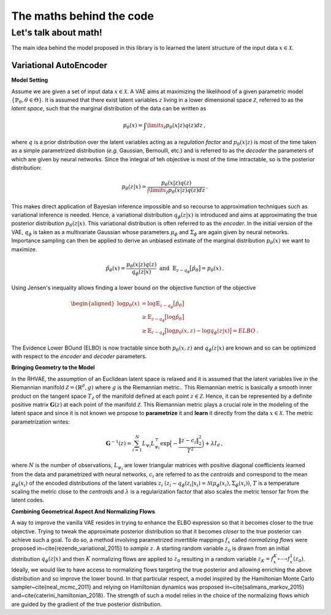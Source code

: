**********************************
The maths behind the code
**********************************

.. _math_behind:

Let's talk about math!
######################


The main idea behind the model proposed in this library is to learned the latent structure
of the input data :math:`x \in \mathcal{X}`.

Variational AutoEncoder
~~~~~~~~~~~~~~~~~~~~~~~

**Model Setting**

Assume we are given a set of input data :math:`x \in \mathcal{X}`. A VAE aims at maximizing the 
likelihood of a given parametric model :math:`\{\mathbb{P}_{\theta}, \theta \in \Theta\}`. It is 
assumed that there exist latent variables :math:`z` living in a lower dimensional space 
:math:`\mathcal{Z}`, referred to as the *latent space*, such that the marginal distribution 
of the data can be written as 


.. math::

    p_{\theta}(x) = \int \limits _{\mathcal{Z}} p_{\theta}(x|z)q(z) dz \,,



where :math:`q` is a prior distribution over the latent variables acting as a *regulation factor* 
and :math:`p_{\theta}(x|z)` is most of the time taken as a simple parametrized distribution (*e.g.*
Gaussian, Bernoulli, etc.) and is referred to as the *decoder* the parameters of which are 
given by neural networks. Since the integral of teh objective is most of the time intractable,
so is the posterior distribution:

.. math::

    p_{\theta}(z|x) = \frac{p_{\theta}(x|z) q(z)}{\int \limits_{\mathcal{Z}} p_{\theta}(x|z) q(z) dz}\,.

This makes direct application of Bayesian inference impossible and so recourse to approximation
techniques such as variational inference is needed. Hence, a variational distribution 
:math:`q_{\phi}(z|x)` is introduced and aims at approximating the true posterior distribution 
:math:`p_{\theta}(z|x)`. This variational distribution is often referred to as the *encoder*. In the initial version of the VAE, :math:`q_{\phi}` is taken as a multivariate 
Gaussian whose parameters :math:`\mu_{\phi}` and :math:`\Sigma_{\phi}` are again given by neural 
networks. Importance sampling can then be applied to derive an unbiased estimate of the marginal
distribution :math:`p_{\theta}(x)` we want to maximize.

.. math::

    \hat{p}_{\theta}(x) = \frac{p_{\theta}(x|z)q(z)}{q_{\phi}(z|x)} \hspace{2mm} \text{and} \hspace{2mm} \mathbb{E}_{z \sim q_{\phi}}\big[\hat{p}_{\theta}\big] = p_{\theta}(x)\,.

Using Jensen's inequality allows finding a lower bound on the objective function of the objective

.. math::

     \begin{aligned}
      \log p_{\theta}(x) &= \log \mathbb{E}_{z \sim q_{\phi}}\big[\hat{p}_{\theta}\big]\\
                         &\geq \mathbb{E}_{z \sim q_{\phi}}\big[\log \hat{p}_{\theta}\big]\\
                         & \geq \mathbb{E}_{z \sim q_{\phi}}\big[ \log p_{\theta}(x, z) - \log q_{\phi}(z|x) \big] = ELBO\,.
     \end{aligned}

The Evidence Lower BOund (ELBO) is now tractable since both :math:`p_{\theta}(x, z)` and 
:math:`q_{\phi}(z|x)` are known and so can be optimized with respect to the *encoder* and *decoder* parameters. 


**Bringing Geometry to the Model**

In the RHVAE, the assumption of an Euclidean latent space is relaxed and it is assumed that the 
latent variables live in the Riemannian manifold :math:`\mathcal{Z} =(\mathbb{R}^d, g)` where :math:`g` is the Riemannian metric..
This Riemannian metric is basically a smooth inner product on the tangent space 
:math:`T_{\mathcal{Z}}` of the manifold defined at each point :math:`z \in \mathcal{Z}`. Hence, it can be represented by a definite positive matrix :math:`\mathbf{G}(z)` at each point of the manifold :math:`\mathcal{Z}`. This Riemannian metric plays a crucial role in the modeling of the latent space and since it is not known we propose to **parametrize** it and **learn** it directly from the data :math:`x \in \mathcal{X}`. The metric parametrization writes:

.. math::

    \mathbf{G}^{-1}(z) = \sum_{i=1}^N L_{\psi_i} L_{\psi_i}^{\top} \exp \Big(-\frac{\lVert z -c_i \rVert_2^2}{T^2} \Big) + \lambda I_d \,,

where :math:`N` is the number of observations, :math:`L_{\psi_i}` are lower triangular matrices with positive diagonal coefficients learned from the data and parametrized with neural networks, :math:`c_i` are referred to as the *centroids* and correspond to the mean :math:`\mu_{\phi}(x_i)` of the encoded distributions of the latent variables :math:`z_i` :math:`(z_i \sim q_{\phi}(z_i|x_i) = \mathcal{N}(\mu_{\phi}(x_i), \Sigma_{\phi}(x_i))`, :math:`T` is a temperature scaling the metric close to the *centroids* and :math:`\lambda` is a regularization factor that also scales the metric tensor far from the latent codes. 



**Combining Geometrical Aspect And Normalizing Flows**

A way to improve the vanilla VAE resides in trying to enhance the ELBO expression so that it becomes closer to the true objective. Trying to tweak the approximate posterior distribution so that it becomes *closer* to the true posterior can achieve such a goal. To do so, a method involving parametrized invertible mappings :math:`f_x` called *normalizing flows* were proposed in~\cite{rezende_variational_2015} to *sample* :math:`z`. A starting random variable :math:`z_0` is drawn from an initial distribution :math:`q_{\phi}(z|x)` and then :math:`K` normalizing flows are applied to :math:`z_0` resulting in a random variable :math:`z_K = f_x^K \circ \cdots \circ f_x^1(z_0)`. Ideally, we would like to have access to normalizing flows targeting the true posterior and allowing enriching the above distribution and so improve the lower bound. In that particular respect, a model inspired by the Hamiltonian Monte Carlo sampler~\cite{neal_mcmc_2011} and relying on Hamiltonian dynamics was proposed in~\cite{salimans_markov_2015} and~\cite{caterini_hamiltonian_2018}. The strength of such a model relies in the choice of the normalizing flows which are guided by the gradient of the true posterior distribution. 

